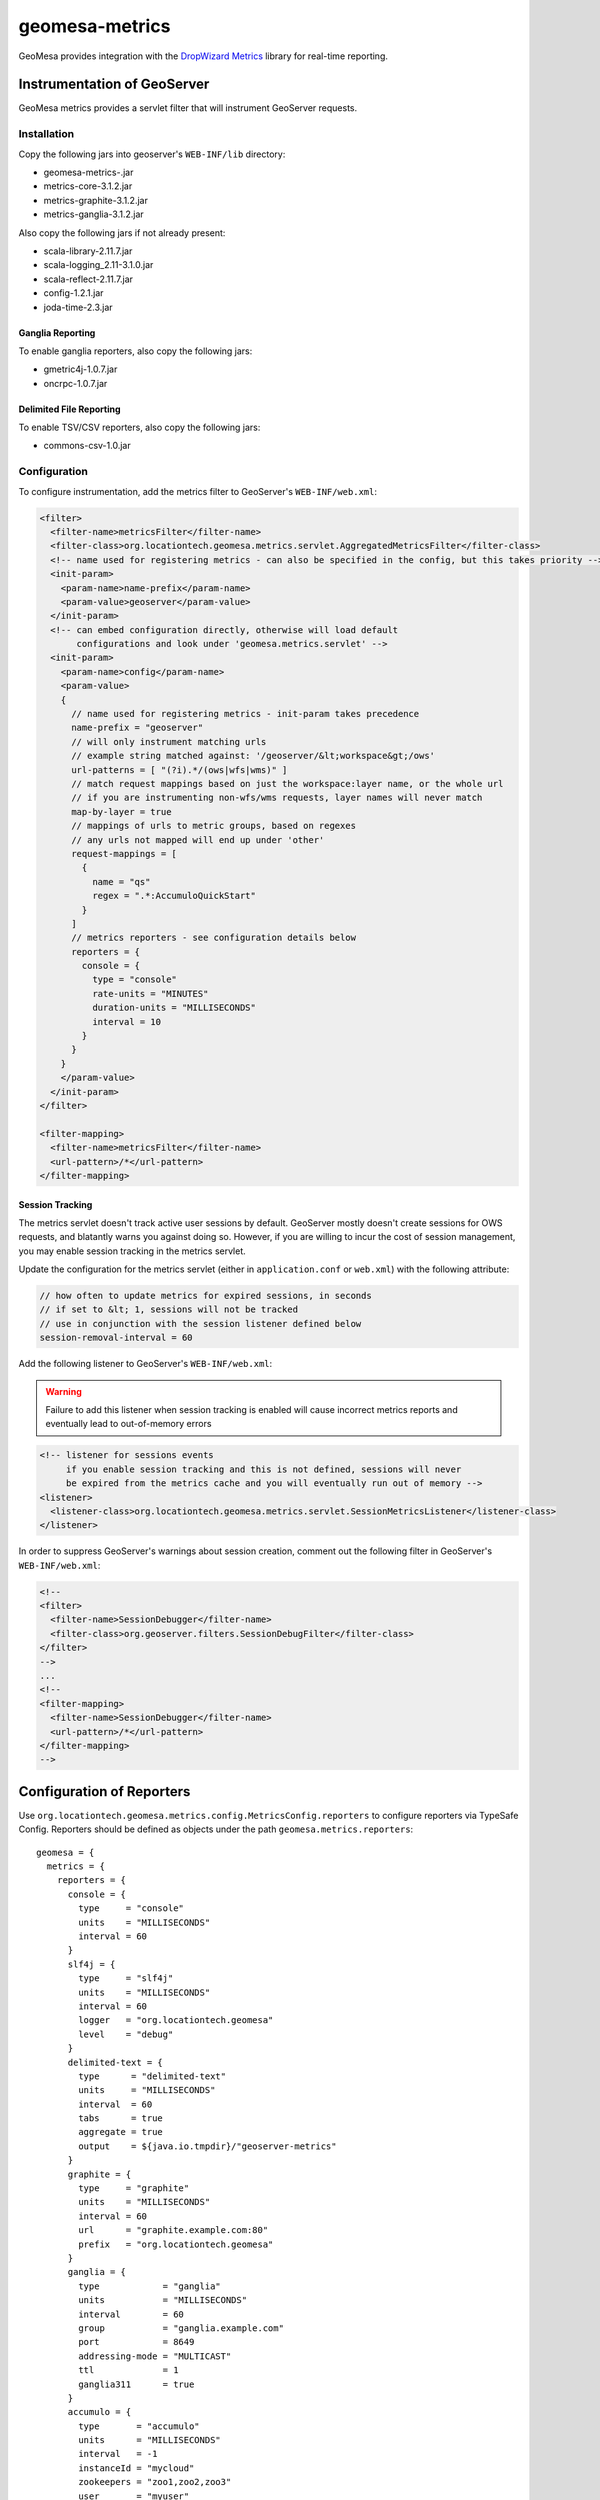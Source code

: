 .. _geomesa-metrics:

geomesa-metrics
===============

GeoMesa provides integration with the `DropWizard
Metrics <http://metrics.dropwizard.io/>`__ library for real-time
reporting.

Instrumentation of GeoServer
----------------------------

GeoMesa metrics provides a servlet filter that will instrument GeoServer
requests.

Installation
~~~~~~~~~~~~

Copy the following jars into geoserver's ``WEB-INF/lib`` directory:

-  geomesa-metrics-.jar
-  metrics-core-3.1.2.jar
-  metrics-graphite-3.1.2.jar
-  metrics-ganglia-3.1.2.jar

Also copy the following jars if not already present:

-  scala-library-2.11.7.jar
-  scala-logging\_2.11-3.1.0.jar
-  scala-reflect-2.11.7.jar
-  config-1.2.1.jar
-  joda-time-2.3.jar

Ganglia Reporting
^^^^^^^^^^^^^^^^^

To enable ganglia reporters, also copy the following jars:

-  gmetric4j-1.0.7.jar
-  oncrpc-1.0.7.jar

Delimited File Reporting
^^^^^^^^^^^^^^^^^^^^^^^^

To enable TSV/CSV reporters, also copy the following jars:

-  commons-csv-1.0.jar

Configuration
~~~~~~~~~~~~~

To configure instrumentation, add the metrics filter to GeoServer's
``WEB-INF/web.xml``:

.. code:: xml

    <filter>
      <filter-name>metricsFilter</filter-name>
      <filter-class>org.locationtech.geomesa.metrics.servlet.AggregatedMetricsFilter</filter-class>
      <!-- name used for registering metrics - can also be specified in the config, but this takes priority -->
      <init-param>
        <param-name>name-prefix</param-name>
        <param-value>geoserver</param-value>
      </init-param>
      <!-- can embed configuration directly, otherwise will load default
           configurations and look under 'geomesa.metrics.servlet' -->
      <init-param>
        <param-name>config</param-name>
        <param-value>
        {
          // name used for registering metrics - init-param takes precedence
          name-prefix = "geoserver"
          // will only instrument matching urls
          // example string matched against: '/geoserver/&lt;workspace&gt;/ows'
          url-patterns = [ "(?i).*/(ows|wfs|wms)" ]
          // match request mappings based on just the workspace:layer name, or the whole url
          // if you are instrumenting non-wfs/wms requests, layer names will never match
          map-by-layer = true
          // mappings of urls to metric groups, based on regexes
          // any urls not mapped will end up under 'other'
          request-mappings = [
            {
              name = "qs"
              regex = ".*:AccumuloQuickStart"
            }
          ]
          // metrics reporters - see configuration details below
          reporters = {
            console = {
              type = "console"
              rate-units = "MINUTES"
              duration-units = "MILLISECONDS"
              interval = 10
            }
          }
        }
        </param-value>
      </init-param>
    </filter>

    <filter-mapping>
      <filter-name>metricsFilter</filter-name>
      <url-pattern>/*</url-pattern>
    </filter-mapping>

Session Tracking
^^^^^^^^^^^^^^^^

The metrics servlet doesn't track active user sessions by default.
GeoServer mostly doesn't create sessions for OWS requests, and blatantly
warns you against doing so. However, if you are willing to incur the
cost of session management, you may enable session tracking in the
metrics servlet.

Update the configuration for the metrics servlet (either in
``application.conf`` or ``web.xml``) with the following attribute:

.. code:: json

    // how often to update metrics for expired sessions, in seconds
    // if set to &lt; 1, sessions will not be tracked
    // use in conjunction with the session listener defined below
    session-removal-interval = 60

Add the following listener to GeoServer's ``WEB-INF/web.xml``:

.. warning::

    Failure to add this listener when session tracking is
    enabled will cause incorrect metrics reports and eventually lead to
    out-of-memory errors

.. code:: xml

    <!-- listener for sessions events
         if you enable session tracking and this is not defined, sessions will never
         be expired from the metrics cache and you will eventually run out of memory -->
    <listener>
      <listener-class>org.locationtech.geomesa.metrics.servlet.SessionMetricsListener</listener-class>
    </listener>

In order to suppress GeoServer's warnings about session creation,
comment out the following filter in GeoServer's ``WEB-INF/web.xml``:

.. code:: xml

    <!--
    <filter>
      <filter-name>SessionDebugger</filter-name>
      <filter-class>org.geoserver.filters.SessionDebugFilter</filter-class>
    </filter>
    -->
    ...
    <!--
    <filter-mapping>
      <filter-name>SessionDebugger</filter-name>
      <url-pattern>/*</url-pattern>
    </filter-mapping>
    -->

Configuration of Reporters
--------------------------

Use ``org.locationtech.geomesa.metrics.config.MetricsConfig.reporters``
to configure reporters via TypeSafe Config. Reporters should be defined
as objects under the path ``geomesa.metrics.reporters``:

::

    geomesa = {
      metrics = {
        reporters = {
          console = {
            type     = "console"
            units    = "MILLISECONDS"
            interval = 60
          }
          slf4j = {
            type     = "slf4j"
            units    = "MILLISECONDS"
            interval = 60
            logger   = "org.locationtech.geomesa"
            level    = "debug"
          }
          delimited-text = {
            type      = "delimited-text"
            units     = "MILLISECONDS"
            interval  = 60
            tabs      = true
            aggregate = true
            output    = ${java.io.tmpdir}/"geoserver-metrics"
          }
          graphite = {
            type     = "graphite"
            units    = "MILLISECONDS"
            interval = 60
            url      = "graphite.example.com:80"
            prefix   = "org.locationtech.geomesa"
          }
          ganglia = {
            type            = "ganglia"
            units           = "MILLISECONDS"
            interval        = 60
            group           = "ganglia.example.com"
            port            = 8649
            addressing-mode = "MULTICAST"
            ttl             = 1
            ganglia311      = true
          }
          accumulo = {
            type       = "accumulo"
            units      = "MILLISECONDS"
            interval   = -1
            instanceId = "mycloud"
            zookeepers = "zoo1,zoo2,zoo3"
            user       = "myuser"
            password   = "mypassword"
            tableName  = "geomesa_metrics"
          }      
        }
      }
    }

Standard Configuration
~~~~~~~~~~~~~~~~~~~~~~

The following fields are common among all reporters:

+----------------------+-----------+---------------------------------------------------------------------------------------------------------------+
| Field                | Type      | Description                                                                                                   |
+======================+===========+===============================================================================================================+
| ``rate-units``       | String    | The type of units used to report the rate of a metric. Corresponds to ``java.util.concurrent.TimeUnit``       |
+----------------------+-----------+---------------------------------------------------------------------------------------------------------------+
| ``duration-units``   | String    | The type of units used to report the duration of a metric. Corresponds to ``java.util.concurrent.TimeUnit``   |
+----------------------+-----------+---------------------------------------------------------------------------------------------------------------+
| ``units``            | String    | If rate or duration units are not specified, this will be used instead.                                       |
+----------------------+-----------+---------------------------------------------------------------------------------------------------------------+
| ``interval``         | Integer   | How often the reporter will run, in seconds. If less than 1, reporter will not run automatically.             |
+----------------------+-----------+---------------------------------------------------------------------------------------------------------------+
| ``type``             | String    | The type of reporter. Types are documented below.                                                             |
+----------------------+-----------+---------------------------------------------------------------------------------------------------------------+

Console Reporter
~~~~~~~~~~~~~~~~

Writes metrics to the console.

+------------+----------+-----------------------+
| Field      | Type     | Description           |
+============+==========+=======================+
| ``type``   | String   | Must be ``console``   |
+------------+----------+-----------------------+

Slf4j Reporter
~~~~~~~~~~~~~~

Writes metrics using an slf4j logger.

+--------------+----------+---------------------------------------------------------------------------------------------------------------------------------+
| Field        | Type     | Description                                                                                                                     |
+==============+==========+=================================================================================================================================+
| ``type``     | String   | Must be ``slf4j``                                                                                                               |
+--------------+----------+---------------------------------------------------------------------------------------------------------------------------------+
| ``logger``   | String   | The name of the logger that will be used for logging.                                                                           |
+--------------+----------+---------------------------------------------------------------------------------------------------------------------------------+
| ``level``    | String   | (optional) Level to use for logger messages. One of ``trace``, ``debug``, ``info``, ``warn``, ``error``. Default is ``debug``   |
+--------------+----------+---------------------------------------------------------------------------------------------------------------------------------+

Delimited Text Reporter
~~~~~~~~~~~~~~~~~~~~~~~

Writes metrics to tab or comma-delimited files.

+-----------------+-----------+---------------------------------------------------------------------------------------------------------------------------------------------------------------+
| Field           | Type      | Description                                                                                                                                                   |
+=================+===========+===============================================================================================================================================================+
| ``type``        | String    | Must be ``delimited-text``                                                                                                                                    |
+-----------------+-----------+---------------------------------------------------------------------------------------------------------------------------------------------------------------+
| ``output``      | String    | The path to output metrics to. Will be passed into ``new java.io.File(output)``                                                                               |
+-----------------+-----------+---------------------------------------------------------------------------------------------------------------------------------------------------------------+
| ``aggregate``   | Boolean   | (optional) Aggregate output files by type. If true, there will be one file per metric type; if false there will be one file per metric. Default is ``true``   |
+-----------------+-----------+---------------------------------------------------------------------------------------------------------------------------------------------------------------+
| ``tabs``        | Boolean   | (optional) If true, delimit entries with tabs, else delimit entries with commas. Default is ``true``                                                          |
+-----------------+-----------+---------------------------------------------------------------------------------------------------------------------------------------------------------------+

Graphite Reporter
~~~~~~~~~~~~~~~~~

Writes metrics to Graphite.

+--------------+----------+--------------------------------------------------------------------+
| Field        | Type     | Description                                                        |
+==============+==========+====================================================================+
| ``type``     | String   | Must be ``graphite``                                               |
+--------------+----------+--------------------------------------------------------------------+
| ``url``      | String   | The URL to the graphite server, in the form of ``<host>:<port>``   |
+--------------+----------+--------------------------------------------------------------------+
| ``prefix``   | String   | (optional) The graphite prefix to use                              |
+--------------+----------+--------------------------------------------------------------------+

Ganglia Reporter
~~~~~~~~~~~~~~~~

Writes metrics to Ganglia.

+-----------------------+-----------+----------------------------------------------------------------------------------+
| Field                 | Type      | Description                                                                      |
+=======================+===========+==================================================================================+
| ``type``              | String    | Must be ``ganglia``                                                              |
+-----------------------+-----------+----------------------------------------------------------------------------------+
| ``group``             | String    | The group (url) used for connecting to the ganglia server                        |
+-----------------------+-----------+----------------------------------------------------------------------------------+
| ``port``              | Int       | The port used for connecting to the ganglia server                               |
+-----------------------+-----------+----------------------------------------------------------------------------------+
| ``ttl``               | Int       | Time-to-live for broadcast packets, in the range of 0-255                        |
+-----------------------+-----------+----------------------------------------------------------------------------------+
| ``addressing-mode``   | String    | (optional) Addressing mode to use. Must be one of ``unicast`` or ``multicast``   |
+-----------------------+-----------+----------------------------------------------------------------------------------+
| ``ganglia311``        | Boolean   | (optional) To use protocol version 3.1 (true) or 3.0 (false). Default is 3.1     |
+-----------------------+-----------+----------------------------------------------------------------------------------+

Accumulo Reporter
~~~~~~~~~~~~~~~~~

Writes metrics to Accumulo.

+--------------------+----------+------------------------------------------------------------+
| Field              | Type     | Description                                                |
+====================+==========+============================================================+
| ``type``           | String   | Must be ``accumulo``                                       |
+--------------------+----------+------------------------------------------------------------+
| ``instanceId``     | String   | The instance ID for the accumulo cluster                   |
+--------------------+----------+------------------------------------------------------------+
| ``zookeepers``     | String   | The zookeeper connection string for the accumulo cluster   |
+--------------------+----------+------------------------------------------------------------+
| ``user``           | String   | The accumulo user to connect with                          |
+--------------------+----------+------------------------------------------------------------+
| ``password``       | String   | The password for the accumulo user                         |
+--------------------+----------+------------------------------------------------------------+
| ``tableName``      | String   | The table metrics will be written to                       |
+--------------------+----------+------------------------------------------------------------+
| ``visibilities``   | String   | (optional) Visibilities applied to written data            |
+--------------------+----------+------------------------------------------------------------+

